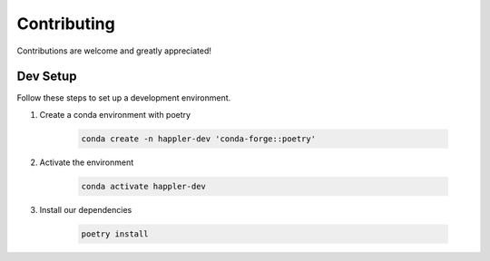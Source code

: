 .. _project_info-contributing:

============
Contributing
============

Contributions are welcome and greatly appreciated!


------------
Dev Setup
------------

Follow these steps to set up a development environment.

1. Create a conda environment with poetry

    .. code-block:: console

        conda create -n happler-dev 'conda-forge::poetry'
2. Activate the environment

    .. code-block:: console

        conda activate happler-dev
3. Install our dependencies

    .. code-block:: console

        poetry install
